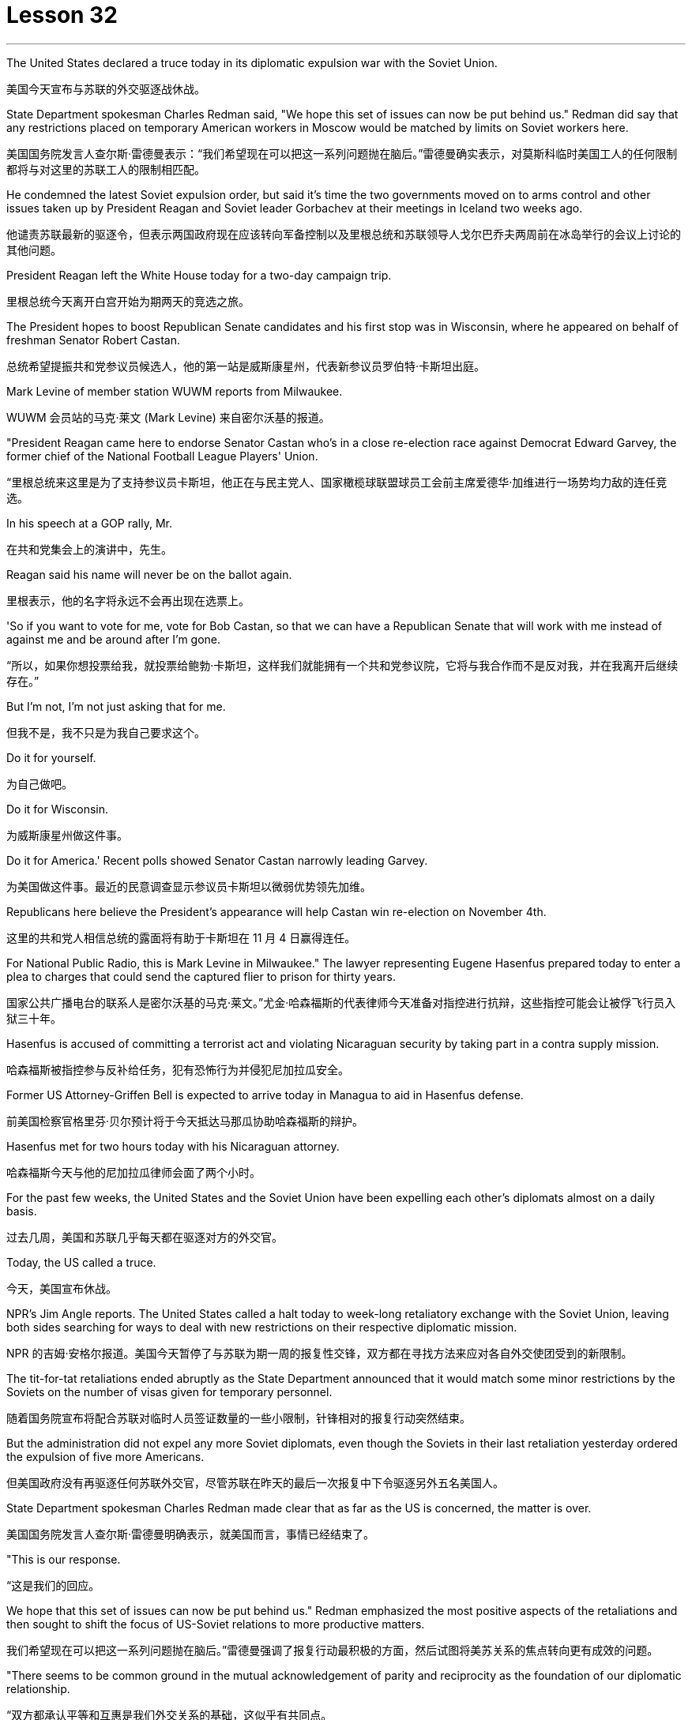
= Lesson 32
:toc: left
:toclevels: 3
:sectnums:
:stylesheet: ../../+ 000 eng选/美国高中历史教材 American History ： From Pre-Columbian to the New Millennium/myAdocCss.css

'''


The United States declared a truce today in its diplomatic expulsion war with the Soviet Union.

[.my2]
美国今天宣布与苏联的外交驱逐战休战。

State Department spokesman Charles Redman said, "We hope this set of issues can now be put behind us." Redman did say that any restrictions placed on temporary American workers in Moscow would be matched by limits on Soviet workers here.

[.my2]
美国国务院发言人查尔斯·雷德曼表示：“我们希望现在可以把这一系列问题抛在脑后。”雷德曼确实表示，对莫斯科临时美国工人的任何限制都将与对这里的苏联工人的限制相匹配。

He condemned the latest Soviet expulsion order, but said it’s time the two governments moved on to arms control and other issues taken up by President Reagan and Soviet leader Gorbachev at their meetings in Iceland two weeks ago.

[.my2]
他谴责苏联最新的驱逐令，但表示两国政府现在应该转向军备控制以及里根总统和苏联领导人戈尔巴乔夫两周前在冰岛举行的会议上讨论的其他问题。

President Reagan left the White House today for a two-day campaign trip.

[.my2]
里根总统今天离开白宫开始为期两天的竞选之旅。

The President hopes to boost Republican Senate candidates and his first stop was in Wisconsin, where he appeared on behalf of freshman Senator Robert Castan.

[.my2]
总统希望提振共和党参议员候选人，他的第一站是威斯康星州，代表新参议员罗伯特·卡斯坦出庭。

Mark Levine of member station WUWM reports from Milwaukee.

[.my2]
WUWM 会员站的马克·莱文 (Mark Levine) 来自密尔沃基的报道。

"President Reagan came here to endorse Senator Castan who’s in a close re-election race against Democrat Edward Garvey, the former chief of the National Football League Players' Union.

[.my2]
“里根总统来这里是为了支持参议员卡斯坦，他正在与民主党人、国家橄榄球联盟球员工会前主席爱德华·加维进行一场势均力敌的连任竞选。

In his speech at a GOP rally, Mr.

[.my2]
在共和党集会上的演讲中，先生。

Reagan said his name will never be on the ballot again.

[.my2]
里根表示，他的名字将永远不会再出现在选票上。

'So if you want to vote for me, vote for Bob Castan, so that we can have a Republican Senate that will work with me instead of against me and be around after I’m gone.

[.my2]
“所以，如果你想投票给我，就投票给鲍勃·卡斯坦，这样我们就能拥有一个共和党参议院，它将与我合作而不是反对我，并在我离开后继续存在。”

But I’m not, I’m not just asking that for me.

[.my2]
但我不是，我不只是为我自己要求这个。

Do it for yourself.

[.my2]
为自己做吧。

Do it for Wisconsin.

[.my2]
为威斯康星州做这件事。

Do it for America.' Recent polls showed Senator Castan narrowly leading Garvey.

[.my2]
为美国做这件事。最近的民意调查显示参议员卡斯坦以微弱优势领先加维。

Republicans here believe the President’s appearance will help Castan win re-election on November 4th.

[.my2]
这里的共和党人相信总统的露面将有助于卡斯坦在 11 月 4 日赢得连任。

For National Public Radio, this is Mark Levine in Milwaukee." The lawyer representing Eugene Hasenfus prepared today to enter a plea to charges that could send the captured flier to prison for thirty years.

[.my2]
国家公共广播电台的联系人是密尔沃基的马克·莱文。”尤金·哈森福斯的代表律师今天准备对指控进行抗辩，这些指控可能会让被俘飞行员入狱三十年。

Hasenfus is accused of committing a terrorist act and violating Nicaraguan security by taking part in a contra supply mission.

[.my2]
哈森福斯被指控参与反补给任务，犯有恐怖行为并侵犯尼加拉瓜安全。

Former US Attorney-Griffen Bell is expected to arrive today in Managua to aid in Hasenfus defense.

[.my2]
前美国检察官格里芬·贝尔预计将于今天抵达马那瓜协助哈森福斯的辩护。

Hasenfus met for two hours today with his Nicaraguan attorney.

[.my2]
哈森福斯今天与他的尼加拉瓜律师会面了两个小时。

For the past few weeks, the United States and the Soviet Union have been expelling each other’s diplomats almost on a daily basis.

[.my2]
过去几周，美国和苏联几乎每天都在驱逐对方的外交官。

Today, the US called a truce.

[.my2]
今天，美国宣布休战。

NPR’s Jim Angle reports. The United States called a halt today to week-long retaliatory exchange with the Soviet Union, leaving both sides searching for ways to deal with new restrictions on their respective diplomatic mission.

[.my2]
NPR 的吉姆·安格尔报道。美国今天暂停了与苏联为期一周的报复性交锋，双方都在寻找方法来应对各自外交使团受到的新限制。

The tit-for-tat retaliations ended abruptly as the State Department announced that it would match some minor restrictions by the Soviets on the number of visas given for temporary personnel.

[.my2]
随着国务院宣布将配合苏联对临时人员签证数量的一些小限制，针锋相对的报复行动突然结束。

But the administration did not expel any more Soviet diplomats, even though the Soviets in their last retaliation yesterday ordered the expulsion of five more Americans.

[.my2]
但美国政府没有再驱逐任何苏联外交官，尽管苏联在昨天的最后一次报复中下令驱逐另外五名美国人。

State Department spokesman Charles Redman made clear that as far as the US is concerned, the matter is over.

[.my2]
美国国务院发言人查尔斯·雷德曼明确表示，就美国而言，事情已经结束了。

"This is our response.

[.my2]
“这是我们的回应。

We hope that this set of issues can now be put behind us." Redman emphasized the most positive aspects of the retaliations and then sought to shift the focus of US-Soviet relations to more productive matters.

[.my2]
我们希望现在可以把这一系列问题抛在脑后。”雷德曼强调了报复行动最积极的方面，然后试图将美苏关系的焦点转向更有成效的问题。

"There seems to be common ground in the mutual acknowledgement of parity and reciprocity as the foundation of our diplomatic relationship.

[.my2]
“双方都承认平等和互惠是我们外交关系的基础，这似乎有共同点。

We need now to get on with resolution of the larger issues affecting US-Soviet relations and build on the progress made in the discussions at Reykjavik." The common ground on reciprocity went a good bit further than the US hoped.

[.my2]
我们现在需要继续解决影响美苏关系的更大问题，并在雷克雅未克讨论取得的进展的基础上再接再厉。”互惠方面的共同点比美国希望的要进一步深入。

The administration, responding to an expulsion of five Americans last Sunday, ordered out an equal number of Soviet diplomats on Tuesday.

[.my2]
美国政府针对上周日驱逐五名美国人的事件作出回应，并于周二下令驱逐同等数量的苏联外交官。

And at the same time, the US said that it was permanently reducing the size of the staff at the Soviet Embassy and Consulate in the US to equal the number of Americans now stationed in the Soviet Union.

[.my2]
与此同时，美国表示将永久削减苏联驻美使领馆的人员规模，使其与目前驻苏联的美国人人数相同。

And the administration expelled fifty Soviet diplomats to get the Soviet Union down to that level immediately.

[.my2]
政府驱逐了五十名苏联外交官，使苏联立即降到了这个水平。

American officials said all fifty-five Soviets expelled this week were spies, the same allegation the US made against the twenty-five Soviets it expelled from their UN mission in September.

[.my2]
美国官员表示，本周被驱逐的所有 55 名苏联人都是间谍，这与美国 9 月份从联合国代表团中驱逐的 25 名苏联人提出的指控相同。

The Soviets retaliated yesterday in a way that left the US no corresponding action to take.

[.my2]
苏联昨天进行了报复，美国没有采取相应行动。

They withdrew all the Soviet citizens working for the US Embassy in Moscow and the Consulate in Leningrad, a total, the Soviets said, of two hundred sixty.

[.my2]
他们撤回了在美国驻莫斯科大使馆和驻列宁格勒领事馆工作的所有苏联公民，苏联方面称，总数为两百六十人。

Those people are the maids, cooks, drivers, mechanics and translators for the Embassy staff in the Soviet Union.

[.my2]
这些人是驻苏联大使馆工作人员的女佣、厨师、司机、机械师和翻译。

The Soviets, by contrast, rely almost exclusively on Soviet citizens assigned to the US for the same kind of work.

[.my2]
相比之下，苏联几乎完全依赖派往美国从事同类工作的苏联公民。

State Department spokesman Redman acknowledged the Soviet action will make things more difficult for our diplomats in the Soviet Union.

[.my2]
美国国务院发言人雷德曼承认，苏联的行动将使我们驻苏联外交官的处境变得更加困难。

"We expect that there will have to be some fairly substantial changes in our staffing patterns, as we need personnel to take up the tasks previously performed by others.

[.my2]
“我们预计我们的人员配置模式将发生一些相当大的变化，因为我们需要人员来承担以前由其他人执行的任务。

And there will undoubtedly be some short-term adjustment problems.

[.my2]
而短期的调整无疑也会出现一些问题。

And over the long term we will have a different look in Moscow." The administration wanted to force a different look on the Soviet presence in the United States as well.

[.my2]
从长远来看，我们将对莫斯科有不同的看法。”美国政府也希望迫使人们对苏联在美国的存在也有不同的看法。

Officials yesterday said the US expulsions had decapitated Soviet intelligence in the United States.

[.my2]
官员们昨天表示，美国的驱逐行动已经削弱了苏联在美国的情报机构。

Said one official, "It was a crushing blow that eliminated the top leadership of Soviet intelligence here and means the end of an era for Soviet intelligence in the United States," Officials said reduction in Soviet diplomatic staff would also reduce the overall Soviet intelligence presence in the United States.

[.my2]
一位官员表示，“这是一次毁灭性的打击，消除了苏联情报机构的最高领导层，也意味着苏联情报机构在美国的时代结束了。”官员们表示，苏联外交人员的减少也将减少苏联情报机构的整体存在在美国。

And they said it would create dissension between the Soviet diplomatic ranks and the intelligence services as they compete for a shrinking number of positions in the US.

[.my2]
他们表示，这将在苏联外交队伍和情报部门之间争夺越来越少的美国职位时造成分歧。

But the Soviets showed yesterday they could force some equally difficult choices on the Americans.

[.my2]
但苏联人昨天表明，他们可以迫使美国人做出一些同样困难的选择。

The administration must now decide, for instance, whether it must displace some diplomats or intelligence officers in order to make room for maids and mechanics, jobs that were previously held by Soviets.

[.my2]
例如，政府现在必须决定是否必须取代一些外交官或情报官员，以便为女佣和机械师腾出空间，这些工作以前由苏联人担任。

Now they must be done by Americans who count toward the overall total of official Americans permitted to serve in the USSR.

[.my2]
现在，这些工作必须由美国人来完成，他们计入允许在苏联服役的官方美国人总数。

Charles Redman conceded that will have some impact on the US ability to keep track of things there.

[.my2]
查尔斯·雷德曼承认，这将对美国跟踪那里情况的能力产生一些影响。

"Without question, there’s going to be some change in our ability to monitor what happens in the Soviet Union.

[.my2]
“毫无疑问，我们监视苏联发生的事情的能力将会发生一些变化。

This is something that we foresaw as we went into this.

[.my2]
这是我们在研究这个问题时预见到的事情。

As a consequence, we’re prepared to cope with it." Other officials said yesterday the US Embassy in Moscow is now larger than it has ever been.

[.my2]
因此，我们已做好应对的准备。”其他官员昨天表示，美国驻莫斯科大使馆现在比以往任何时候都大。

"Historically," said one official, "the US staff in the Soviet Union has been somewhere between one hundred seventy-five and two hundred, but for a number of reasons," the official said, "it had grown recently to two hundred fifty-one." Sources denied that it was in anticipation of this week’s events, but suggested it will make the adjustment a little easier.

[.my2]
一位官员说：“从历史上看，美国在苏联的工作人员数量一直在一百七十五到两百人之间，但由于多种原因，”该官员说，“最近已增加到两百五十人。” -一。”消息人士否认这是对本周事件的预期，但暗示这将使调整变得更容易一些。

So as the dust settles, the Soviets are left with a substantially smaller presence in the United States, which administration officials say will make it a little easier to clamp down on Soviet intelligence activities.

[.my2]
因此，随着尘埃落定，苏联在美国的存在大大减少，政府官员表示，这将使压制苏联情报活动变得更容易一些。

But the administration, which has placed great value on being firm, if not tough, with the Soviets, found this week that is a two-way street.

[.my2]
但美国政府非常重视对苏联采取强硬态度（即使不是强硬态度），但本周却发现这是一条双向路。

US officials concerned with monitoring and combating Soviet intelligence activities think the trade-off of more difficult conditions for American diplomats in exchange for a more hostile environment for Soviet intelligence here is worth it.

[.my2]
关注监视和打击苏联情报活动的美国官员认为，为美国外交官提供更困难的条件来换取苏联情报机构更敌对的环境是值得的。

But it remains to be seen if the Soviet retaliation will have an equal impact on the United States.

[.my2]
但苏联的报复是否会对美国产生同样的影响还有待观察。

I’m Jim Angle in Washington.

[.my2]
我是华盛顿的吉姆·安格。

Who am I really? What is reality for that matter? In fact, what is matter, or time, or cause and effect? These are old questions asked and answered again and again by philosophers and scientists.

[.my2]
我究竟是谁？就此事而言，现实是什么？事实上，什么是物质、时间、因果？这些都是哲学家和科学家一次又一次提出和回答的老问题。

They were still asking them over the weekend at a Nature of Reality Conference at Colorado State University.

[.my2]
周末在科罗拉多州立大学举行的现实本质会议上，他们仍在询问这些问题。

They talked about quantum theory, relativity and the new physics, discoveries in atomic science that cast new light on old questions or maybe just add to the list.

[.my2]
他们谈论了量子理论、相对论和新物理学、原子科学的发现，这些发现为旧问题带来了新的曙光，或者可能只是添加了一些内容。

One speaker was Fritchoff Kapra.

[.my2]
弗里奇霍夫·卡普拉（Fritchoff Kapra）就是其中一位发言者。

A few year ago he wrote The Tao of Physics , a book which linked the findings of modern science with ancient eastern philosophies.

[.my2]
几年前，他写了《物理学之道》，这本书将现代科学的发现与古代东方哲学联系起来。

It set off a wave of interest in how our most common notions about reality break down in the world of the very small.

[.my2]
它引发了人们对我们关于现实的最常见观念如何在微小世界中崩溃的兴趣。

"Let’s talk about an electron which is sort of, you know, the smallest entity we know.

[.my2]
“让我们来谈谈电子，它是我们所知道的最小实体。

And we have the tendency of picturing it somewhat like a grain of sand.

[.my2]
我们倾向于把它想象成一粒沙子。

Well, this is very wrong.

[.my2]
嗯，这是非常错误的。

It’s not an isolated entity.

[.my2]
它不是一个孤立的实体。

It’s not a grain of sand.

[.my2]
它不是一粒沙子。

It cannot be said to exist even in a certain place at a definite time.

[.my2]
即使在某个时间、某个地点，也不能说它存在。

It’s a sort of, you know, very nebulous entity seemingly which requires a whole new set of concepts and ideas to be described.

[.my2]
你知道，它是一种看起来非常模糊的实体，需要一套全新的概念和想法来描述。

What emerged in the last fifteen years is that the new world view that came out of modern physics is in fact not limited to physics, but is emerging now also in the other sciences, in biology, in psychology, in the social sciences.

[.my2]
过去十五年出现的情况是，现代物理学产生的新世界观实际上不仅限于物理学，现在也在其他科学、生物学、心理学、社会科学中出现。

And it is best, it is best described by calling it a systems view." "Could you give us an example?" "Let’s talk about medicine, for instance.

[.my2]
最好的，最好的描述方式是称之为系统视图。” “你能给我们举个例子吗？” “让我们谈谈医学，例如。

Conventional Western medicine is based on Descartes' view of the human body as a machine, in fact, as a clock-work.

[.my2]
传统的西医基于笛卡尔的观点，认为人体是一台机器，实际上是一个发条机构。

And when a clock doesn’t function, you look for the single part that has broken down and you, by an act of intervention, you replace that part.

[.my2]
当时钟无法工作时，您会寻找损坏的单个部件，然后通过干预行为更换该部件。

This is what doctors do now, in terms of physical intervention through surgery or chemical intervention through drugs.

[.my2]
这就是医生现在所做的，通过手术进行物理干预或通过药物进行化学干预。

The new kind of view would be seeing the human organism as an integrated whole which has physical aspects, biological aspects, but also psychological aspects and which is imbedded in a natural environment and in a social and emotional environment." "Now going back to physics for one minute, what do we see on the atomic level that gets us to that same place?" "Nothing.

[.my2]
新的观点将把人类有机体视为一个完整的整体，它不仅具有物理方面、生物方面，而且还具有心理方面，并且植根于自然环境、社会和情感环境中。”“现在回到物理学。一分钟，我们在原子层面上看到了什么，让我们到达了同一个地方？” “什么也没有。

Physics cannot be used as the basis for the new world view.

[.my2]
物理学不能作为新世界观的基础。

You cannot understand a living organism in terms of physics alone.

[.my2]
你无法仅从物理学的角度来理解生命有机体。

Of course, it does satisfy the laws of physics, because it is also, you know, made of physical constituents like molecules and atoms.

[.my2]
当然，它确实满足物理定律，因为它也是由分子和原子等物理成分组成的。

But in order to understand life, and therefore in order to understand health, you have to have a broader framework." "Could you give just a couple of examples?" "The shift from the part to the whole was maybe the central development in quantum theory when physicists recognized that subatomic particles cannot be seen as isolated entities, but rather have to be seen as interconnections in a web of relationships.

[.my2]
但为了理解生命，进而理解健康，你必须有一个更广泛的框架。” “你能举几个例子吗？” “从部分到整体的转变也许是当物理学家认识到亚原子粒子不能被视为孤立的实体，而必须被视为关系网络中的互连时，量子理论就出现了。

The other one, a very dramatic development, was Einstein’s discovery that mass is nothing but a form of energy.

[.my2]
另一个非常引人注目的发展是爱因斯坦发现质量只不过是能量的一种形式。

Mass does not measure a certain material substance but measures activity or process, and therefore a very dramatic shift from thinking in terms of substance and structure to thinking in terms of process." "It seems to me that there are hundreds, thousand, tens of thousands of people on college campuses, going to conferences who are utterly fascinated by implications of some connection between the way we view the cosmos, between philosophy, between religion and physics.

[.my2]
质量并不衡量某种物质实体，而是衡量活动或过程，因此这是从物质和结构的思维到过程的思维的一个非常戏剧性的转变。”大学校园里成千上万的人参加会议，他们对我们看待宇宙的方式、哲学之间、宗教与物理学之间的某种联系的含义非常着迷。

But most of these people and most of their ideas in the mainstream society are considered somewhat on the fringe.

[.my2]
但这些人中的大多数以及他们的大多数想法在主流社会中都被认为有些边缘化。

Why is that?" "Einstein was very much considered on the fringe.

[.my2]
这是为什么呢？” “人们普遍认为爱因斯坦处于边缘。

Beethoven was considered on the fringe.

[.my2]
贝多芬被认为处于边缘。

Mozart was considered on the fringe.

[.my2]
莫扎特被认为处于边缘。

This always happens with new creative ideas, and the world view that emerged from modern physics is really something radically new and is something very disturbing." "What is the thought that is most uncomfortable?" "Even more disturbing to physicists than to people outside of science is the fact that there are no well defined isolated objects, that we are all imbedded in a network of relationships where what you call an object depends very much how you look at it.

[.my2]
这种情况总是发生在新的创造性想法中，而从现代物理学中产生的世界观确实是一种全新的东西，也是非常令人不安的。”“最不舒服的想法是什么？”“对物理学家来说比对外界的人更令人不安。”科学的一个事实是，不存在明确定义的孤立对象，我们都嵌入在一个关系网络中，在这个网络中，你所谓的对象很大程度上取决于你如何看待它。

Furthermore, that this network is not static, but is in continual process.

[.my2]
此外，该网络不是静态的，而是处于持续过程中。

So it is the relativity and the impermanence of existence.

[.my2]
所以这就是存在的相对性和无常性。

Now this is very disturbing, because it leads you to recognize the impermanence of your own existence, the illusion that we are a well defined, you know, isolated self that we have a well defined, isolated ego.

[.my2]
现在这是非常令人不安的，因为它让你认识到你自己的存在是无常的，我们是一个明确定义的、孤立的自我的幻觉，我们有一个明确定义的、孤立的自我。

And this is very disturbing to many people.

[.my2]
这让很多人感到非常不安。

It is not disturbing to people typically in spiritual traditions.

[.my2]
它不会对通常具有精神传统的人造成干扰。

To Buddhists, for instance, this is the very foundation of Buddhist thinking and Buddhist living.

[.my2]
例如，对于佛教徒来说，这是佛教思想和佛教生活的基础。

But to most Westerners, it is extremely disturbing." Physicist Firtchoff Kapra heads the Elmwood Institute in Berkeley, California.

[.my2]
但对于大多数西方人来说，这极其令人不安。”物理学家菲尔乔夫·卡普拉 (Firtchoff Kapra) 是加利福尼亚州伯克利市埃尔姆伍德研究所的负责人。

'''

